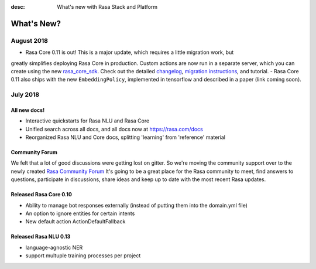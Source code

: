 :desc: What's new with Rasa Stack and Platform

What's New?
===========

August 2018
~~~~~~~~~~~

- Rasa Core 0.11 is out! This is a major update, which requires a little migration work, but 
greatly simplifies deploying Rasa Core in production. Custom actions are now run in a separate
server, which you can create using the new `rasa_core_sdk <https://github.com/RasaHQ/rasa_core_sdk>`_.
Check out the detailed `changelog <https://github.com/RasaHQ/rasa_core/blob/master/CHANGELOG.rst>`_, `migration instructions <http://rasa.com/docs/core/migrations/>`_, and tutorial.
- Rasa Core 0.11 also ships with the new ``EmbeddingPolicy``, implemented in tensorflow and described in a paper (link coming soon). 


July 2018
~~~~~~~~~

All new docs!
-------------

- Interactive quickstarts for Rasa NLU and Rasa Core
- Unified search across all docs, and all docs now at https://rasa.com/docs
- Reorganized Rasa NLU and Core docs, splitting 'learning' from 'reference' material

Community Forum
---------------

We felt that a lot of good discussions were getting lost on gitter. So we're moving the 
community support over to the newly created `Rasa Community Forum <https://forum.rasa.com>`_
It's going to be a great place for the Rasa community to meet, find answers to questions,
participate in discussions, share ideas and keep up to date with the most recent Rasa updates.


Released Rasa Core 0.10
-----------------------

- Ability to manage bot responses externally (instead of putting them into the domain.yml file)
- An option to ignore entities for certain intents
- New default action ActionDefaultFallback


Released Rasa NLU 0.13
----------------------

- language-agnostic NER
- support multuple training processes per project


